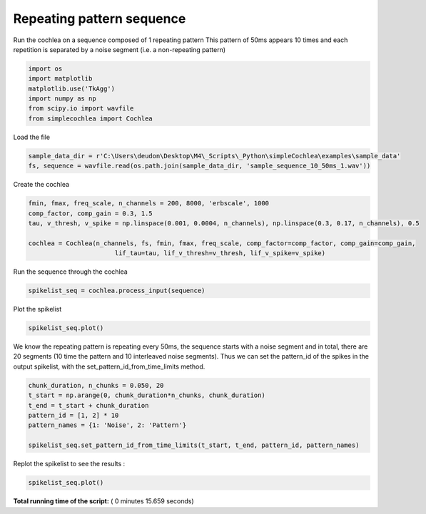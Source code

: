 

.. _sphx_glr_auto_examples_Cochlea_examples_plot_sequence_input.py:


==========================
Repeating pattern sequence
==========================

Run the cochlea on a sequence composed of 1 repeating pattern
This pattern of 50ms appears 10 times and each repetition is separated by a noise segment (i.e. a non-repeating pattern)




.. code-block:: python


    import os
    import matplotlib
    matplotlib.use('TkAgg')
    import numpy as np
    from scipy.io import wavfile
    from simplecochlea import Cochlea







Load the file



.. code-block:: python

    sample_data_dir = r'C:\Users\deudon\Desktop\M4\_Scripts\_Python\simpleCochlea\examples\sample_data'
    fs, sequence = wavfile.read(os.path.join(sample_data_dir, 'sample_sequence_10_50ms_1.wav'))







Create the cochlea



.. code-block:: python

    fmin, fmax, freq_scale, n_channels = 200, 8000, 'erbscale', 1000
    comp_factor, comp_gain = 0.3, 1.5
    tau, v_thresh, v_spike = np.linspace(0.001, 0.0004, n_channels), np.linspace(0.3, 0.17, n_channels), 0.5

    cochlea = Cochlea(n_channels, fs, fmin, fmax, freq_scale, comp_factor=comp_factor, comp_gain=comp_gain,
                           lif_tau=tau, lif_v_thresh=v_thresh, lif_v_spike=v_spike)







Run the sequence through the cochlea



.. code-block:: python

    spikelist_seq = cochlea.process_input(sequence)





.. rst-class:: sphx-glr-script-out

 Out::

    Function : process_input - Time elapsed : 5.9040000438690186


Plot the spikelist



.. code-block:: python

    spikelist_seq.plot()




.. image:: /auto_examples/Cochlea_examples/images/sphx_glr_plot_sequence_input_001.png
    :align: center




We know the repeating pattern is repeating every 50ms, the sequence starts with a noise segment and in total, there
are 20 segments (10 time the pattern and 10 interleaved noise segments).
Thus we can set the pattern_id of the spikes in the output spikelist, with the set_pattern_id_from_time_limits method.



.. code-block:: python

    chunk_duration, n_chunks = 0.050, 20
    t_start = np.arange(0, chunk_duration*n_chunks, chunk_duration)
    t_end = t_start + chunk_duration
    pattern_id = [1, 2] * 10
    pattern_names = {1: 'Noise', 2: 'Pattern'}

    spikelist_seq.set_pattern_id_from_time_limits(t_start, t_end, pattern_id, pattern_names)







Replot the spikelist to see the results :



.. code-block:: python

    spikelist_seq.plot()












.. image:: /auto_examples/Cochlea_examples/images/sphx_glr_plot_sequence_input_002.png
    :align: center




**Total running time of the script:** ( 0 minutes  15.659 seconds)



.. only :: html

 .. container:: sphx-glr-footer


  .. container:: sphx-glr-download

     :download:`Download Python source code: plot_sequence_input.py <plot_sequence_input.py>`



  .. container:: sphx-glr-download

     :download:`Download Jupyter notebook: plot_sequence_input.ipynb <plot_sequence_input.ipynb>`


.. only:: html

 .. rst-class:: sphx-glr-signature

    `Gallery generated by Sphinx-Gallery <https://sphinx-gallery.readthedocs.io>`_
